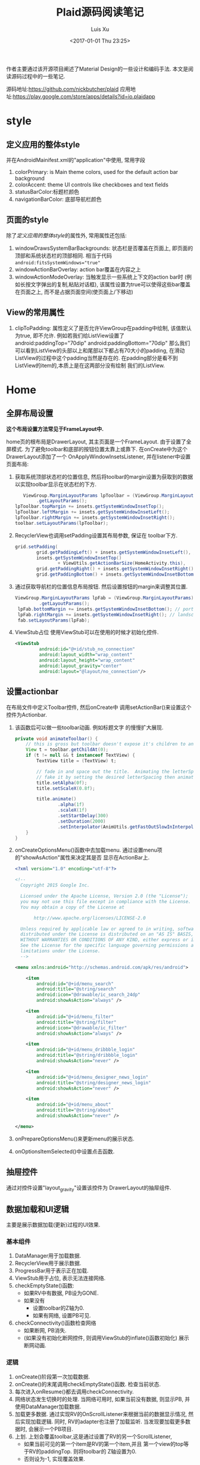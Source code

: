 #+OPTIONS: toc:t H:3
#+AUTHOR: Luis Xu
#+EMAIL: xuzhengchaojob@gmail.com
#+DATE: <2017-01-01 Thu 23:25>

#+TITLE: Plaid源码阅读笔记

作者主要通过该开源项目阐述了Material Design的一些设计和编码手法.
本文是阅读源码过程中的一些笔记.

源码地址:https://github.com/nickbutcher/plaid 
应用地址:https://play.google.com/store/apps/details?id=io.plaidapp

* style
** 定义应用的整体style
 并在AndroidMainifest.xml的"application"中使用, 常用字段
 1. colorPrimary: is Main theme colors, 
    used for the default action bar background
 2. colorAccent: theme UI controls like checkboxes 
    and text fields
 3. statusBarColor:标题栏颜色
 4. navigationBarColor: 底部导航栏颜色
** 页面的style
 除了[[定义应用的整体style]]的属性外, 常用属性还包括:
 1. windowDrawsSystemBarBackgrounds: 状态栏是否覆盖在页面上,
    即页面的顶部和系统状态栏的顶部相同. 
    相当于代码 ~android:fitsSystemWindows="true"~
 2. windowActionBarOverlay: action bar覆盖在内容之上
 3. windowActionModeOverlay: 当触发显示一些系统上下文的action bar时
    (例如长按文字弹出的复制,粘贴对话框),
    该属性设置为true可以使得这些bar覆盖在页面之上, 
    而不是占据页面空间(使页面上/下移动)
** View的常用属性 
 1. clipToPadding: 属性定义了是否允许ViewGroup在padding中绘制,
    该值默认为true, 即不允许. 
    例如若我们给ListView设置了
    android:paddingTop="70dip" android:paddingBottom="70dip" 
    那么我们可以看到ListView的头部以上和尾部以下都占有70大小的padding,
    在滑动ListView的过程中这个padding当然是存在的.
    在padding部分是看不到ListView的item的,本质上是在这两部分没有绘制 
    我们的ListView. 
* Home
** 全屏布局设置
*这个布局设置方法常见于FrameLayout中.*

home页的根布局是DrawerLayout, 其主页面是一个FrameLayout. 
由于设置了全屏模式. 为了避免toolbar和底部的按钮位置太靠上或靠下.
在onCreate中为这个DrawerLayout添加了一个 OnApplyWindowInsetsListener, 
并在listener中设置页面布局:
1. 获取系统顶部状态栏的位置信息, 然后将toolbar的margin设置为获取到的数据
   以实现toolbar显示在状态栏的下方.
   #+BEGIN_SRC java
                   ViewGroup.MarginLayoutParams lpToolbar = (ViewGroup.MarginLayoutParams) toolbar
                        .getLayoutParams();
                lpToolbar.topMargin += insets.getSystemWindowInsetTop();
                lpToolbar.leftMargin += insets.getSystemWindowInsetLeft();
                lpToolbar.rightMargin += insets.getSystemWindowInsetRight();
                toolbar.setLayoutParams(lpToolbar);
   #+END_SRC
2. RecyclerView也调用setPadding设置其布局参数, 保证在
   toolbar下方.
   #+BEGIN_SRC java
                grid.setPadding(
                        grid.getPaddingLeft() + insets.getSystemWindowInsetLeft(), // landscape
                        insets.getSystemWindowInsetTop()
                                + ViewUtils.getActionBarSize(HomeActivity.this),
                        grid.getPaddingRight() + insets.getSystemWindowInsetRight(), // landscape
                        grid.getPaddingBottom() + insets.getSystemWindowInsetBottom());
   #+END_SRC
3. 通过获取导航栏的位置信息布局按钮. 然后设置按钮的margin来调整其位置.
   #+BEGIN_SRC java
               ViewGroup.MarginLayoutParams lpFab = (ViewGroup.MarginLayoutParams) fab
                        .getLayoutParams();
                lpFab.bottomMargin += insets.getSystemWindowInsetBottom(); // portrait
                lpFab.rightMargin += insets.getSystemWindowInsetRight(); // landscape
                fab.setLayoutParams(lpFab);
   #+END_SRC
4. ViewStub占位
   使用ViewStub可以在使用的时候才初始化控件.
   #+BEGIN_SRC xml
   <ViewStub
            android:id="@+id/stub_no_connection"
            android:layout_width="wrap_content"
            android:layout_height="wrap_content"
            android:layout_gravity="center"
            android:layout="@layout/no_connection"/>
   #+END_SRC
** 设置actionbar
在布局文件中定义Toolbar控件, 然后onCreate中
调用setActionBar()来设置这个控件为Actionbar.
1. 该函数后可以做一些toolbar动画. 例如标题文字
   的慢慢扩大展现.
   #+BEGIN_SRC java
    private void animateToolbar() {
        // this is gross but toolbar doesn't expose it's children to animate them :(
        View t = toolbar.getChildAt(0);
        if (t != null && t instanceof TextView) {
            TextView title = (TextView) t;

            // fade in and space out the title.  Animating the letterSpacing performs horribly so
            // fake it by setting the desired letterSpacing then animating the scaleX ¯\_(ツ)_/¯
            title.setAlpha(0f);
            title.setScaleX(0.8f);

            title.animate()
                    .alpha(1f)
                    .scaleX(1f)
                    .setStartDelay(300)
                    .setDuration(2000)
                    .setInterpolator(AnimUtils.getFastOutSlowInInterpolator(this));
        }
    }   
   #+END_SRC
2. onCreateOptionsMenu()函数中去加载menu. 
   通过设置menu项的"showAsAction"属性来决定其是否
   显示在ActionBar上.
   #+BEGIN_SRC xml
<?xml version="1.0" encoding="utf-8"?>

<!--
  Copyright 2015 Google Inc.

  Licensed under the Apache License, Version 2.0 (the "License");
  you may not use this file except in compliance with the License.
  You may obtain a copy of the License at

       http://www.apache.org/licenses/LICENSE-2.0

  Unless required by applicable law or agreed to in writing, software
  distributed under the License is distributed on an "AS IS" BASIS,
  WITHOUT WARRANTIES OR CONDITIONS OF ANY KIND, either express or implied.
  See the License for the specific language governing permissions and
  limitations under the License.
  -->

<menu xmlns:android="http://schemas.android.com/apk/res/android">

    <item
        android:id="@+id/menu_search"
        android:title="@string/search"
        android:icon="@drawable/ic_search_24dp"
        android:showAsAction="always" />

    <item
        android:id="@+id/menu_filter"
        android:title="@string/filter"
        android:icon="@drawable/ic_filter"
        android:showAsAction="always" />

    <item
        android:id="@+id/menu_dribbble_login"
        android:title="@string/dribbble_login"
        android:showAsAction="never" />

    <item
        android:id="@+id/menu_designer_news_login"
        android:title="@string/designer_news_login"
        android:showAsAction="never" />

    <item
        android:id="@+id/menu_about"
        android:title="@string/about"
        android:showAsAction="never" />

</menu>   
   #+END_SRC
3. onPrepareOptionsMenu()来更新menu的展示状态.
4. onOptionsItemSelected()中设置点击函数.
** 抽屉控件
通过对控件设置"layout_gravity"设置该控件为
DrawerLayout的抽屉组件.
** 数据加载和UI逻辑
主要是展示数据加载(更新)过程的UI效果.
*** 基本组件
1. DataManager用于加载数据.
2. RecyclerView用于展示数据.
3. ProgressBar用于表示正在加载.
4. ViewStub用于占位, 表示无法连接网络.
5. checkEmptyState()函数:
   + 如果RV中有数据, PB设为GONE.
   + 如果没有
     + 设置toolbar的Z轴为0.
     + 如果有网络, 设置PB可见.
6. checkConnectivity()函数检查网络
   + 如果断网, PB消失.
   + (如果没有初始化断网控件, 则调用ViewStub的inflate()函数初始化)
     展示断网动画.
*** 逻辑
1. onCreate()阶段第一次加载数据.
2. onCreate()的末尾调用checkEmptyState()函数.
   检查当前状态.
3. 每次进入onResume()都去调用checkConnectivity.
4. 网络状态发生切换时的处理.
   当网络可用时, 如果当前没有数据, 则显示PB,
   并使用DataManager加载数据.
5. 加载更多数据.
   通过实现RV的OnScrollListener来根据当前的数据显示情况, 
   然后实现加载逻辑.
   同时, RV的adapter也注册了加载监听. 当发现要加载更多数据时,
   会展示一个PB项目.
6. 上划. 
   上划会覆盖toolbar,这是通过设置了RV的另一个ScrollListener,
   + 如果当前可见的第一个item是RV的第一个item,并且
     第一个view的top等于RV的paddingTop. 则将toolbar的
     Z轴设置为0.
   + 否则设为-1, 实现覆盖效果.
